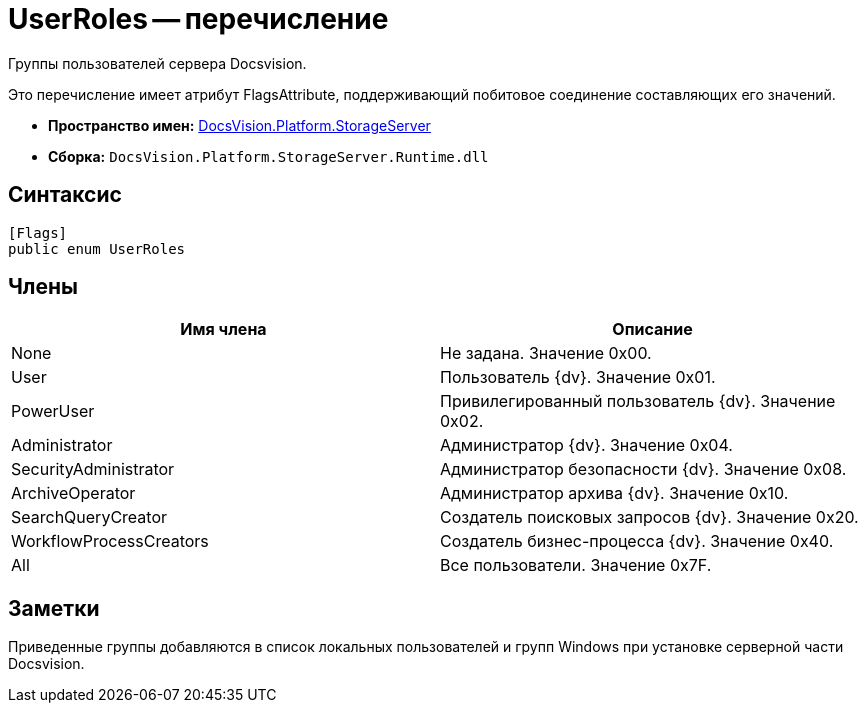 = UserRoles -- перечисление

Группы пользователей сервера Docsvision.

Это перечисление имеет атрибут FlagsAttribute, поддерживающий побитовое соединение составляющих его значений.

* *Пространство имен:* xref:api/DocsVision/Platform/StorageServer/StorageServer_NS.adoc[DocsVision.Platform.StorageServer]
* *Сборка:* `DocsVision.Platform.StorageServer.Runtime.dll`

== Синтаксис

[source,csharp]
----
[Flags]
public enum UserRoles
----

== Члены

[cols=",",options="header"]
|===
|Имя члена |Описание
|None |Не задана. Значение 0x00.
|User |Пользователь {dv}. Значение 0x01.
|PowerUser |Привилегированный пользователь {dv}. Значение 0x02.
|Administrator |Администратор {dv}. Значение 0x04.
|SecurityAdministrator |Администратор безопасности {dv}. Значение 0x08.
|ArchiveOperator |Администратор архива {dv}. Значение 0x10.
|SearchQueryCreator |Создатель поисковых запросов {dv}. Значение 0x20.
|WorkflowProcessCreators |Создатель бизнес-процесса {dv}. Значение 0x40.
|All |Все пользователи. Значение 0x7F.
|===

== Заметки

Приведенные группы добавляются в список локальных пользователей и групп Windows при установке серверной части Docsvision.
